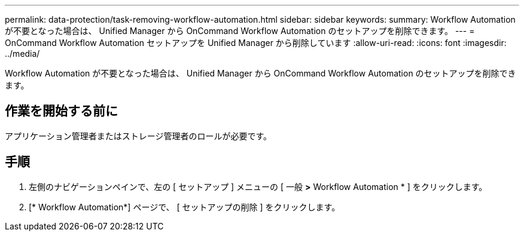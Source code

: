 ---
permalink: data-protection/task-removing-workflow-automation.html 
sidebar: sidebar 
keywords:  
summary: Workflow Automation が不要となった場合は、 Unified Manager から OnCommand Workflow Automation のセットアップを削除できます。 
---
= OnCommand Workflow Automation セットアップを Unified Manager から削除しています
:allow-uri-read: 
:icons: font
:imagesdir: ../media/


[role="lead"]
Workflow Automation が不要となった場合は、 Unified Manager から OnCommand Workflow Automation のセットアップを削除できます。



== 作業を開始する前に

アプリケーション管理者またはストレージ管理者のロールが必要です。



== 手順

. 左側のナビゲーションペインで、左の [ セットアップ ] メニューの [ 一般 *>* Workflow Automation * ] をクリックします。
. [* Workflow Automation*] ページで、 [ セットアップの削除 ] をクリックします。


